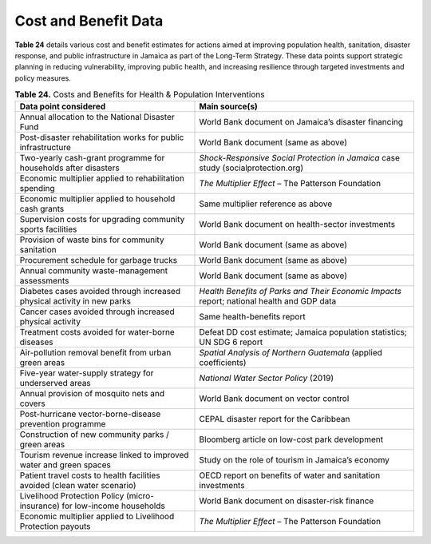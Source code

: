 ===================================
Cost and Benefit Data
===================================


**Table 24** details various cost and benefit estimates for actions aimed at improving population health, sanitation, disaster response, and public infrastructure in Jamaica as part of the Long-Term Strategy. These data points support strategic planning in reducing vulnerability, improving public health, and increasing resilience through targeted investments and policy measures.

.. list-table:: **Table 24.** Costs and Benefits for Health & Population Interventions
   :header-rows: 1
   :widths: 45 55

   * - **Data point considered**
     - **Main source(s)**

   * - Annual allocation to the National Disaster Fund
     - World Bank document on Jamaica’s disaster financing

   * - Post-disaster rehabilitation works for public infrastructure
     - World Bank document (same as above)

   * - Two-yearly cash-grant programme for households after disasters
     - *Shock-Responsive Social Protection in Jamaica* case study (socialprotection.org)

   * - Economic multiplier applied to rehabilitation spending
     - *The Multiplier Effect* – The Patterson Foundation

   * - Economic multiplier applied to household cash grants
     - Same multiplier reference as above

   * - Supervision costs for upgrading community sports facilities
     - World Bank document on health-sector investments

   * - Provision of waste bins for community sanitation
     - World Bank document (same as above)

   * - Procurement schedule for garbage trucks
     - World Bank document (same as above)

   * - Annual community waste-management assessments
     - World Bank document (same as above)

   * - Diabetes cases avoided through increased physical activity in new parks
     - *Health Benefits of Parks and Their Economic Impacts* report; national health and GDP data

   * - Cancer cases avoided through increased physical activity
     - Same health-benefits report

   * - Treatment costs avoided for water-borne diseases
     - Defeat DD cost estimate; Jamaica population statistics; UN SDG 6 report

   * - Air-pollution removal benefit from urban green areas
     - *Spatial Analysis of Northern Guatemala* (applied coefficients)

   * - Five-year water-supply strategy for underserved areas
     - *National Water Sector Policy* (2019)

   * - Annual provision of mosquito nets and covers
     - World Bank document on vector control

   * - Post-hurricane vector-borne-disease prevention programme
     - CEPAL disaster report for the Caribbean

   * - Construction of new community parks / green areas
     - Bloomberg article on low-cost park development

   * - Tourism revenue increase linked to improved water and green spaces
     - Study on the role of tourism in Jamaica’s economy

   * - Patient travel costs to health facilities avoided (clean water scenario)
     - OECD report on benefits of water and sanitation investments

   * - Livelihood Protection Policy (micro-insurance) for low-income households
     - World Bank document on disaster-risk finance

   * - Economic multiplier applied to Livelihood Protection payouts
     - *The Multiplier Effect* – The Patterson Foundation
